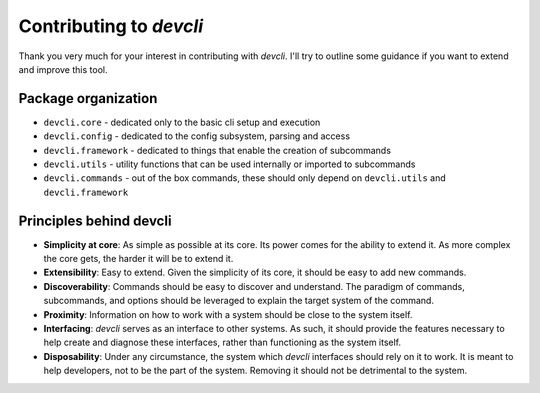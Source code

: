 =========================
Contributing to *devcli*
=========================

Thank you very much for your interest in contributing with *devcli*. I'll try
to outline some guidance if you want to extend and improve this tool.

Package organization
--------------------

* ``devcli.core`` - dedicated only to the basic cli setup and execution
* ``devcli.config`` - dedicated to the config subsystem, parsing and access
* ``devcli.framework`` - dedicated to things that enable the creation of subcommands
* ``devcli.utils`` - utility functions that can be used internally or imported to subcommands
* ``devcli.commands`` - out of the box commands, these should only depend on ``devcli.utils`` and ``devcli.framework``


Principles behind devcli
--------------------------

- **Simplicity at core**: As simple as possible at its core.
  Its power comes for the ability to extend it. As more complex the core gets,
  the harder it will be to extend it.

- **Extensibility**: Easy to extend. Given the simplicity of
  its core, it should be easy to add new commands.

- **Discoverability**: Commands should be easy to discover and understand. The paradigm
  of commands, subcommands, and options should be leveraged to explain the target system
  of the command.

- **Proximity**: Information on how to work with a system should be close to the system
  itself.

- **Interfacing**: *devcli* serves as an interface to other systems. As such, it should
  provide the features necessary to help create and diagnose these interfaces,
  rather than functioning as the system itself.

- **Disposability**: Under any circumstance, the system which *devcli* interfaces should rely on it to work.
  It is meant to help developers, not to be the part of the system. Removing it should not be detrimental
  to the system.

